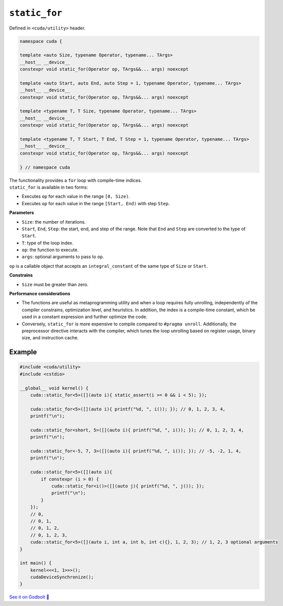 .. _libcudacxx-extended-api-utility-static-for:

``static_for``
==============

Defined in ``<cuda/utility>`` header.

.. code:: cuda

    namespace cuda {

    template <auto Size, typename Operator, typename... TArgs>
    __host__ __device__
    constexpr void static_for(Operator op, TArgs&&... args) noexcept

    template <auto Start, auto End, auto Step = 1, typename Operator, typename... TArgs>
    __host__ __device__
    constexpr void static_for(Operator op, TArgs&&... args) noexcept

    template <typename T, T Size, typename Operator, typename... TArgs>
    __host__ __device__
    constexpr void static_for(Operator op, TArgs&&... args) noexcept

    template <typename T, T Start, T End, T Step = 1, typename Operator, typename... TArgs>
    __host__ __device__
    constexpr void static_for(Operator op, TArgs&&... args) noexcept

    } // namespace cuda

| The functionality provides a ``for`` loop with compile-time indices.
| ``static_for`` is available in two forms:

- Executes ``op`` for each value in the range ``[0, Size)``.
- Executes ``op`` for each value in the range ``[Start, End)`` with step ``Step``.

**Parameters**

- ``Size``: the number of iterations.
- ``Start``, ``End``, ``Step``: the start, end, and step of the range. Note that ``End`` and ``Step`` are converted to the type of ``Start``.
- ``T``: type of the loop index.
- ``op``: the function to execute.
- ``args``: optional arguments to pass to ``op``.

``op`` is a callable object that accepts an ``integral_constant`` of the same type of ``Size`` or ``Start``.

**Constrains**

- ``Size`` must be greater than zero.

**Performance considerations**

- The functions are useful as metaprogramming utility and when a loop requires fully unrolling, independently of the compiler constrains, optimization level, and heuristics. In addition, the index is a compile-time constant, which be used in a constant expression and further optimize the code.

- Conversely, ``static_for`` is more expensive to compile compared to ``#pragma unroll``. Additionally, the preprocessor directive interacts with the compiler, which tunes the loop unrolling based on register usage, binary size, and instruction cache.

Example
-------

.. code:: cuda

    #include <cuda/utility>
    #include <cstdio>

    __global__ void kernel() {
        cuda::static_for<5>([](auto i){ static_assert(i >= 0 && i < 5); });

        cuda::static_for<5>([](auto i){ printf("%d, ", i()); }); // 0, 1, 2, 3, 4,
        printf("\n");

        cuda::static_for<short, 5>([](auto i){ printf("%d, ", i()); }); // 0, 1, 2, 3, 4,
        printf("\n");

        cuda::static_for<-5, 7, 3>([](auto i){ printf("%d, ", i()); }); // -5, -2, 1, 4,
        printf("\n");

        cuda::static_for<5>([](auto i){
            if constexpr (i > 0) {
                cuda::static_for<i()>([](auto j){ printf("%d, ", j()); });
                printf("\n");
            }
        });
        // 0,
        // 0, 1,
        // 0, 1, 2,
        // 0, 1, 2, 3,
        cuda::static_for<5>([](auto i, int a, int b, int c){}, 1, 2, 3); // 1, 2, 3 optional arguments
    }

    int main() {
        kernel<<<1, 1>>>();
        cudaDeviceSynchronize();
    }

`See it on Godbolt 🔗 <https://godbolt.org/z/1GWc4dqKj>`_
